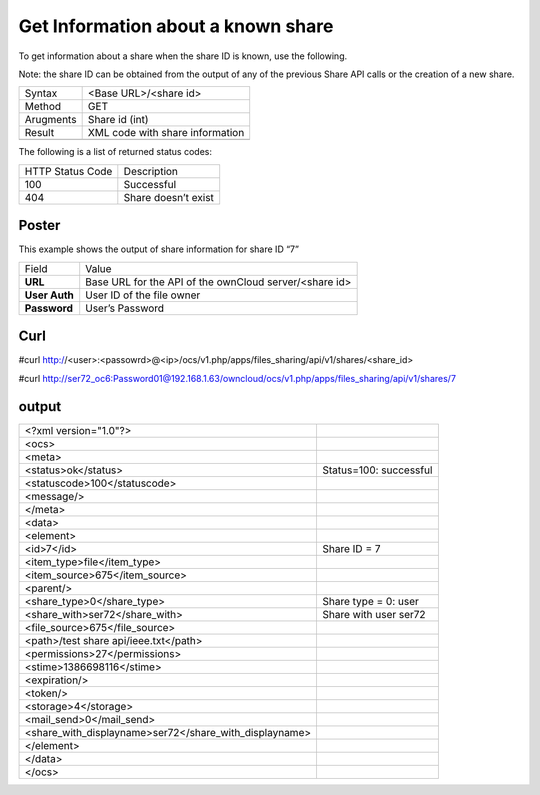 Get Information about a known share
===================================

To get information about a share when the share ID is known, use the following.

Note: the share ID can be obtained from the output of any of the previous Share API calls or the creation of a new share.

+-----------+---------------------------------+
| Syntax    | <Base URL>/<share id>           |
|           |                                 |
+-----------+---------------------------------+
| Method    | GET                             |
|           |                                 |
+-----------+---------------------------------+
| Arugments | Share id (int)                  |
|           |                                 |
+-----------+---------------------------------+
| Result    | XML code with share information |
|           |                                 |
+-----------+---------------------------------+
|           |                                 |
+-----------+---------------------------------+


The following is a list of returned status codes:

+------------------+---------------------+
| HTTP Status Code | Description         |
|                  |                     |
+------------------+---------------------+
| 100              | Successful          |
|                  |                     |
+------------------+---------------------+
| 404              | Share doesn’t exist |
|                  |                     |
+------------------+---------------------+


Poster
------

This example shows the output of share information for share ID “7”

+---------------+--------------------------------------------------------+
| Field         | Value                                                  |
|               |                                                        |
+---------------+--------------------------------------------------------+
| **URL**       | Base URL for the API of the ownCloud server/<share id> |
|               |                                                        |
+---------------+--------------------------------------------------------+
| **User Auth** | User ID of the file owner                              |
|               |                                                        |
+---------------+--------------------------------------------------------+
| **Password**  | User’s Password                                        |
|               |                                                        |
+---------------+--------------------------------------------------------+



|1000000000000288000001A1D5BE4881_png|


Curl
----

#curl http://<user>:<passowrd>@<ip>/ocs/v1.php/apps/files_sharing/api/v1/shares/<share_id>

#curl http://ser72_oc6:Password01@192.168.1.63/owncloud/ocs/v1.php/apps/files_sharing/api/v1/shares/7


output
------

+--------------------------------------------------------+------------------------+
| <?xml version="1.0"?>                                  |                        |
|                                                        |                        |
+--------------------------------------------------------+------------------------+
| <ocs>                                                  |                        |
|                                                        |                        |
+--------------------------------------------------------+------------------------+
| <meta>                                                 |                        |
|                                                        |                        |
+--------------------------------------------------------+------------------------+
| <status>ok</status>                                    | Status=100: successful |
|                                                        |                        |
+--------------------------------------------------------+------------------------+
| <statuscode>100</statuscode>                           |                        |
|                                                        |                        |
+--------------------------------------------------------+------------------------+
| <message/>                                             |                        |
|                                                        |                        |
+--------------------------------------------------------+------------------------+
| </meta>                                                |                        |
|                                                        |                        |
+--------------------------------------------------------+------------------------+
| <data>                                                 |                        |
|                                                        |                        |
+--------------------------------------------------------+------------------------+
| <element>                                              |                        |
|                                                        |                        |
+--------------------------------------------------------+------------------------+
| <id>7</id>                                             | Share ID = 7           |
|                                                        |                        |
+--------------------------------------------------------+------------------------+
| <item_type>file</item_type>                            |                        |
|                                                        |                        |
+--------------------------------------------------------+------------------------+
| <item_source>675</item_source>                         |                        |
|                                                        |                        |
+--------------------------------------------------------+------------------------+
| <parent/>                                              |                        |
|                                                        |                        |
+--------------------------------------------------------+------------------------+
| <share_type>0</share_type>                             | Share type = 0: user   |
|                                                        |                        |
+--------------------------------------------------------+------------------------+
| <share_with>ser72</share_with>                         | Share with user ser72  |
|                                                        |                        |
+--------------------------------------------------------+------------------------+
| <file_source>675</file_source>                         |                        |
|                                                        |                        |
+--------------------------------------------------------+------------------------+
| <path>/test share api/ieee.txt</path>                  |                        |
|                                                        |                        |
+--------------------------------------------------------+------------------------+
| <permissions>27</permissions>                          |                        |
|                                                        |                        |
+--------------------------------------------------------+------------------------+
| <stime>1386698116</stime>                              |                        |
|                                                        |                        |
+--------------------------------------------------------+------------------------+
| <expiration/>                                          |                        |
|                                                        |                        |
+--------------------------------------------------------+------------------------+
| <token/>                                               |                        |
|                                                        |                        |
+--------------------------------------------------------+------------------------+
| <storage>4</storage>                                   |                        |
|                                                        |                        |
+--------------------------------------------------------+------------------------+
| <mail_send>0</mail_send>                               |                        |
|                                                        |                        |
+--------------------------------------------------------+------------------------+
| <share_with_displayname>ser72</share_with_displayname> |                        |
|                                                        |                        |
+--------------------------------------------------------+------------------------+
| </element>                                             |                        |
|                                                        |                        |
+--------------------------------------------------------+------------------------+
| </data>                                                |                        |
|                                                        |                        |
+--------------------------------------------------------+------------------------+
| </ocs>                                                 |                        |
|                                                        |                        |
+--------------------------------------------------------+------------------------+

.. |1000000000000288000001A1D5BE4881_png| image:: images/1000000000000288000001A1D5BE4881.png
    :width: 6.5in
    :height: 4.1819in

